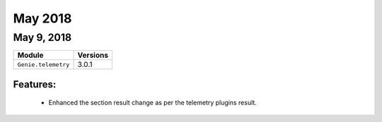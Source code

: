 May 2018
========

May 9, 2018
-----------

+-------------------------------+-------------------------------+
| Module                        | Versions                      |
+===============================+===============================+
| ``Genie.telemetry``           | 3.0.1                         |
+-------------------------------+-------------------------------+


Features:
^^^^^^^^^

 * Enhanced the section result change as per the telemetry plugins result.